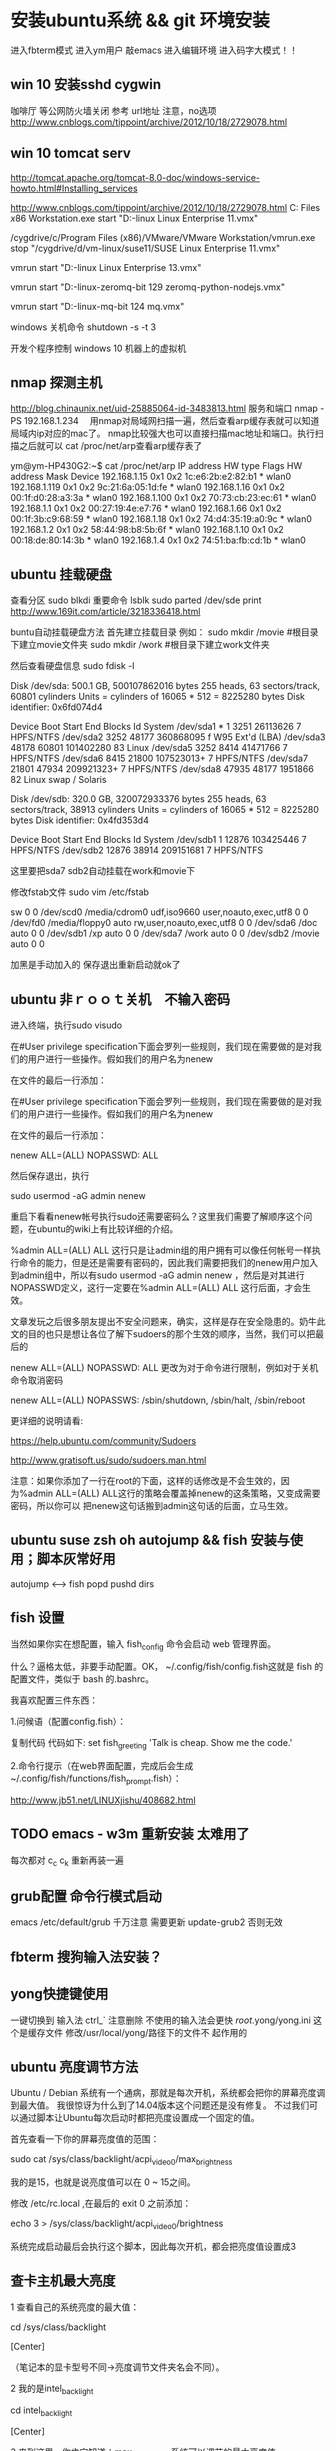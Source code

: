 * 安装ubuntu系统 && git 环境安装
  进入fbterm模式
  进入ym用户
  敲emacs 进入编辑环境
  进入码字大模式！！
** win 10 安装sshd cygwin
咖啡厅 等公网防火墙关闭
参考 url地址  注意，no选项
http://www.cnblogs.com/tippoint/archive/2012/10/18/2729078.html


** win 10 tomcat serv
   SCHEDULED: <2016-04-24 日>
http://tomcat.apache.org/tomcat-8.0-doc/windows-service-howto.html#Installing_services

http://www.cnblogs.com/tippoint/archive/2012/10/18/2729078.html
C:\Program Files \(x86\)\VMware\VMware Workstation\vmrun.exe start "D:\vm-linux\suse11\SUSE Linux Enterprise 11.vmx"


/cygdrive/c/Program Files (x86)/VMware/VMware Workstation/vmrun.exe
stop  "/cygdrive/d/vm-linux/suse11/SUSE Linux Enterprise 11.vmx"

vmrun start "D:\vm-linux\suse13\SUSE Linux Enterprise 13.vmx"

vmrun start "D:\vm-linux\ubuntu-zeromq\Ubuntu 64-bit 129 zeromq-python-nodejs.vmx"

vmrun start "D:\vm-linux\ubuntu-mq\Ubuntu 64-bit 124 mq.vmx"

windows 关机命令
shutdown -s -t 3

开发个程序控制 windows 10 机器上的虚拟机
** nmap 探测主机
http://blog.chinaunix.net/uid-25885064-id-3483813.html
服务和端口
nmap -PS 192.168.1.234　
用nmap对局域网扫描一遍，然后查看arp缓存表就可以知道局域内ip对应的mac了。
nmap比较强大也可以直接扫描mac地址和端口。执行扫描之后就可以 cat
/proc/net/arp查看arp缓存表了

ym@ym-HP430G2:~$ cat /proc/net/arp
IP address       HW type     Flags       HW address            Mask     Device
192.168.1.15     0x1         0x2         1c:e6:2b:e2:82:b1     *        wlan0
192.168.1.119    0x1         0x2         9c:21:6a:05:1d:fe     *        wlan0
192.168.1.16     0x1         0x2         00:1f:d0:28:a3:3a     *        wlan0
192.168.1.100    0x1         0x2         70:73:cb:23:ec:61     *        wlan0
192.168.1.1      0x1         0x2         00:27:19:4e:e7:76     *        wlan0
192.168.1.66     0x1         0x2         00:1f:3b:c9:68:59     *        wlan0
192.168.1.18     0x1         0x2         74:d4:35:19:a0:9c     *        wlan0
192.168.1.2      0x1         0x2         58:44:98:b8:5b:6f     *        wlan0
192.168.1.10     0x1         0x2         00:18:de:80:14:3b     *        wlan0
192.168.1.4      0x1         0x2         74:51:ba:fb:cd:1b     *        wlan0


** ubuntu 挂载硬盘

查看分区 sudo blkdi
重要命令      lsblk
sudo parted /dev/sde print
http://www.169it.com/article/3218336418.html

   buntu自动挂载硬盘方法
首先建立挂载目录
例如：
sudo mkdir /movie #根目录下建立movie文件夹
sudo mkdir /work   #根目录下建立work文件夹

然后查看硬盘信息
sudo fdisk -l

Disk /dev/sda: 500.1 GB, 500107862016 bytes
255 heads, 63 sectors/track, 60801 cylinders
Units = cylinders of 16065 * 512 = 8225280 bytes
Disk identifier: 0x6fd074d4

   Device Boot      Start         End      Blocks   Id System
/dev/sda1   *           1        3251    26113626    7 HPFS/NTFS
/dev/sda2            3252       48177   360868095    f W95 Ext'd (LBA)
/dev/sda3           48178       60801   101402280   83 Linux
/dev/sda5            3252        8414    41471766    7 HPFS/NTFS
/dev/sda6            8415       21800   107523013+   7 HPFS/NTFS
/dev/sda7           21801       47934   209921323+   7 HPFS/NTFS
/dev/sda8           47935       48177     1951866   82 Linux swap / Solaris

Disk /dev/sdb: 320.0 GB, 320072933376 bytes
255 heads, 63 sectors/track, 38913 cylinders
Units = cylinders of 16065 * 512 = 8225280 bytes
Disk identifier: 0x4fd353d4

   Device Boot      Start         End      Blocks   Id System
/dev/sdb1               1       12876   103425446    7 HPFS/NTFS
/dev/sdb2           12876       38914   209151681    7 HPFS/NTFS

这里要把sda7 sdb2自动挂载在work和movie下

修改fstab文件
sudo vim /etc/fstab

sw              0       0
/dev/scd0       /media/cdrom0   udf,iso9660 user,noauto,exec,utf8 0       0
/dev/fd0        /media/floppy0 auto    rw,user,noauto,exec,utf8 0       0
/dev/sda6       /doc            auto                             0        0
/dev/sdb1       /xp             auto                             0        0
/dev/sda7       /work           auto                             0       0
/dev/sdb2       /movie          auto                             0       0

加黑是手动加入的
保存退出重新启动就ok了

** ubuntu 非ｒｏｏｔ关机　不输入密码
进入终端，执行sudo visudo

在#User privilege specification下面会罗列一些规则，我们现在需要做的是对我们的用户进行一些操作。假如我们的用户名为nenew

在文件的最后一行添加：


   在#User privilege specification下面会罗列一些规则，我们现在需要做的是对我们的用户进行一些操作。假如我们的用户名为nenew

在文件的最后一行添加：

nenew    ALL=(ALL) NOPASSWD: ALL

然后保存退出，执行

sudo usermod -aG admin nenew

重启下看看nenew帐号执行sudo还需要密码么？这里我们需要了解顺序这个问题，在ubuntu的wiki上有比较详细的介绍。

%admin ALL=(ALL) ALL
这行只是让admin组的用户拥有可以像任何帐号一样执行命令的能力，但是还是需要有密码的，因此我们需要把我们的nenew用户加入到admin组中，所以有sudo usermod
-aG admin nenew ，然后是对其进行NOPASSWD定义，这行一定要在%admin ALL=(ALL) ALL 这行后面，才会生效。

文章发玩之后很多朋友提出不安全问题来，确实，这样是存在安全隐患的。奶牛此文的目的也只是想让各位了解下sudoers的那个生效的顺序，当然，我们可以把最后的

nenew    ALL=(ALL) NOPASSWD: ALL 更改为对于命令进行限制，例如对于关机命令取消密码

nenew    ALL=(ALL) NOPASSWS: /sbin/shutdown, /sbin/halt, /sbin/reboot

更详细的说明请看:

https://help.ubuntu.com/community/Sudoers

http://www.gratisoft.us/sudo/sudoers.man.html

注意：如果你添加了一行在root的下面，这样的话修改是不会生效的，因为%admin ALL=(ALL) ALL这行的策略会覆盖掉nenew的这条策略，又变成需要密码，所以你可以
把nenew这句话搬到admin这句话的后面，立马生效。

** ubuntu suse zsh oh autojump && fish 安装与使用；脚本灰常好用
   autojump <--> fish popd pushd dirs 

** fish 设置
当然如果你实在想配置，输入 fish_config 命令会启动 web 管理界面。

什么？逼格太低，非要手动配置。OK， ~/.config/fish/config.fish这就是 fish 的配置文件，类似于 bash 的.bashrc。

我喜欢配置三件东西：

1.问候语（配置config.fish）：


复制代码
代码如下:
set fish_greeting 'Talk is cheap. Show me the code.'

2.命令行提示（在web界面配置，完成后会生成~/.config/fish/functions/fish_prompt.fish）：

http://www.jb51.net/LINUXjishu/408682.html


** TODO emacs - w3m 重新安装 太难用了
每次都对 c_c c_k
重新再装一遍
** grub配置 命令行模式启动
   emacs /etc/default/grub
   千万注意 需要更新  update-grub2
   否则无效
** fbterm 搜狗输入法安装？
** yong快捷键使用
一键切换到 输入法  ctrl_`
注意删除 不使用的输入法会更快
/root/.yong/yong.ini 这个是缓存文件 修改/usr/local/yong/路径下的文件不
起作用的

** ubuntu 亮度调节方法

Ubuntu / Debian 系统有一个通病，那就是每次开机，系统都会把你的屏幕亮度调到最大值。 我很惊讶为什么到了14.04版本这个问题还是没有修复。 不过我们可以通过脚本让Ubuntu每次启动时都把亮度设置成一个固定的值。

首先查看一下你的屏幕亮度值的范围：

sudo cat /sys/class/backlight/acpi_video0/max_brightness

我的是15，也就是说亮度值可以在 0 ~ 15之间。

修改 /etc/rc.local ,在最后的 exit 0 之前添加：

echo 3 > /sys/class/backlight/acpi_video0/brightness

系统完成启动最后会执行这个脚本，因此每次开机，都会把亮度值设置成3


** 查卡主机最大亮度
1 查看自己的系统亮度的最大值：

cd /sys/class/backlight

[Center]

（笔记本的显卡型号不同->亮度调节文件夹名会不同）。

2 我的是intel_backlight

cd intel_backlight

[Center]

3 来到这里，你肯定知道：max_brightness 系统可以调节的最大亮度值。
bightness就是你正使用的亮度值了。

cat max_brightness

cat brightness


** ubuntu 无线网络开关设置
ifconfig wlan0 down
ifconfig wlan0 up   

** yong tty
  ** yong拼音输入法搞定了，尝试了下还可以，这下可以强制不上网页了，专注文字
  ** 之前没有安装成功，理由是安装在32位，安装64位就可以了

三：下载并安装小小拼音输入法(yong),由于该软件在Linux下只提供7z压缩
包文件,所以需下载并安装p7zip工具包.
(1). 安装p7zip:
下载地址:
http://sourceforge.net/projects/p7zip/files/p7zip/9.20.1/p7zip_9.20.1_src_all.tar.bz2/download

make 7z
sudo ./install.sh

(2). 下载并解压yong:
下载地址:http://u.115.com/file/bh1ojcho

解压：
7z x yong-lin-1.7.0-1.7z

(3). 安装：
sudo mv yong /usr/local
cd /usr/local/yong
sudo ./yong-tool.sh --install

(4). 修改配置文件"~/.yong/yong.ini",修改默认输入法为pinyin:

[IM]
default=6
中英文切换键改为左SHIFT:
[key]
CNen=LSHIFT

四：接着,修改fbterm的配置文件"~/.fbtermrc",使fbterm使用yong作为
其默认的输入法:



input-method=yong
免费下载地址在 http://linux.linuxidc.com/             升启动                                
                                                    * Apache Tomcat 8.0.32 发布下载         
用户名与密码都是www.linuxidc.com                    * Gitlab 8.4.4 发布下载，Git 代码托管平 
                                                      台                                    
具体下载目录在 /pub/小小输入法(yong输入法)/                                                 
                                                                                            
使用方法：                                                                                  
                                                                                            
安装：                                                                                      
进安装目录，执行命令                                                                        
sudo ./yong-tool.sh –install                                                                
                                                                                            
卸载：                                                                                      
sudo ./yong-tool.sh –uninstall                    本周热门                                  
                                                                                            
选择作为默认输入法：                                                                        
./yong-tool.sh –select                                                                      
                                                    * Linux公社下载FTP资源的请到FTP服务中心 
具体事项你可以参考压缩包里面的yong.chm，当然你先      激活会                                
要安装一个chm阅读器如chmsee                         * 免费才最贵：揭露「免费」Windows 10 的 
sudo apt-get install chmsee                           真实成                                


** w3m显示乱码问题处理
安装完字符集后，访问百度网址正常
http://www.linuxidc.com/Linux/2014-02/96939.htm

中文输入
http://blog.csdn.net/flywindmouse/article/details/13527769

http://www.guokr.com/blog/749084/
http://rutine.blog.163.com/blog/static/7908087220144155448206/
http://www.linuxidc.com/Linux/2015-01/111975.htm

** arclinux got
http://jingyan.baidu.com/article/59a015e3a9170ef7948865f3.html

** 安装中文语言包
sudo apt-get install language-pack-zh-hans
** 无线驱动无法使用 安装的两种方法：
1. 连接网络 直到重启安装无线驱动结束
2. 安装mint驱动程序
Mint Driver Manager 
http://www.linuxidc.com/Linux/2014-05/102128.htm

注意：搜索中文名，驱动管理才能找到！

** 必装软件
emacs 强大的不用我讲了
emacs +w3m  网页也可以文本编辑
chromium 浏览器非常好用

** telnet 乱码
local 是 utf-8 的时候 telnet gbk编码的bbs 会出现乱码

解决方法 : 使用 luit
luit -encoding gbk telnet bbs.tsinghua.edu.cn 
** emacs 插件

yasnippets：  snippets c++ java
jdee：       自动导入jar包  集成编译和运行 调试
这个装起来比较笨重 不好用
emacs 字体： 家里的输入法字体换爽 公司的字体很差，可以考虑下如何修改

** git环境安装

*** github 集成
*** github 提交 rateyu@gmail.com


github

1. 在本地建立一个文件夹，然后做一些全局变量的初始化
git config --global user.name = "用户名或者用户ID"
git config --global user.email = "邮箱"
这两个选项会在以后的使用过程中自动添加到代码中。

2. 创建验证用的公钥
这个是比较复杂和困扰大多数人的地方，因为 git 是通过 ssh 的方式访问资源库的，所以需要在本地创建验证用的文件。
使用命令：ssh-keygen -C 'you email address@gmail.com' -t rsa
会在用户目录 ~/.ssh/ 下建立相应的密钥文件
可以使用 ssh -v git@github.com 命令来测试链接是否畅通
3. 上传公钥
在 github.com 的界面中 选择右上角的 Account Settings，然后选择 SSH Public Keys ，选择新加。
Title 可以随便命名，Key 的内容拷贝自 ~/.ssh/id_rsa.pub 中的内容，完成后，可以再使用 ssh -v git@github.com 进行测试。看到下面的信息表示验证成功。

- 注意：此处要重启os，比较奇怪
- emacs -nw  不使用x11界面

4. 复制代码

使用 git clone git@github.com:cocowool/userguide.git userguide 可以将代码复制到本地的 userguide 文件夹中

git clone git@github.com:rateyu/rateyu.github.io.git ./blog2015
此种方式有读写权限

> 运行命令$git clone https://github.com/jenkinsci/gerrit-trigger-plugin.git
> 此种方式只有读的权限

sublime txt 3 github使用说明
安装 包管理器
git quick commit
git push current branch


5. 提交流程
1) git add .
2) git commit -m "ubuntu 14 环境安装"

*** Please tell me who you are.
Run
  git config --global user.email "you@example.com"
  git config --global user.name "Your Name"

3) 提交远程代码
git push -u origin master

其他相关命令参考：

进行自己的修改，完成后请求原作者合并
git pull person master 

# 创建一个版本库
git init
# 每次修改好了后，可以先将修改存入stage(快照/索引)中
git add <modified files>
# 修改了大量文件则使用下面这个命令批量存入
git add .
# 使用commit将快照/索引中的内容提交到版本库中
git commit -m "msg"
# 也可以将git add与git commit用一个指令完成
git commit -a -m "msg"
# 将本地的git档案与github(远程)上的同步
git push
# 将github(远程)的git档案与本地的同步(即更新本地端的repo)
git pull
# 例如,pull指令其实包含了fetch(將变更复制回來)以及merge(合并)操作
git pull git://github.com/tom/test.git
 
# 另外版本控制系統的branch功能也很有意思，若同时修改bug，又要加入新功能，可以fork出一个branch：一个专门修bug，一个专门加入新功能，等到稳定后再merge合并
git branch bug_fix # 建立branch，名为bug_fix
git checkout bug_fix # 切换到bug_fix
git checkout master #切换到主要的repo
git merge bug_fix #把bug_fix这个branch和现在的branch合并
 
# 若有remote的branch，想要查看并checkout
git branch -r # 查看远程branch
git checkout -b bug_fix_local bug_fix_remote #把本地端切换为远程的bug_fix_remote branch并命名为bug_fix_local
 
# 还有其它可以查看repo状态的工具
git log #可以查看每次commit的改变
git diff #可以查看最近一次改变的內容，加上参数可以看其它的改变并互相比较
git show #可以看某次的变更
 
# 若想知道目前工作树的状态，可以輸入
git status


参考url地址：
http://www.cnblogs.com/cocowool/archive/2010/10/19/1855616.html
** ubuntu 14 访问win7 
Ubuntu14.04 远程连接Win7 报错：无法连接到RDP服务器

ym@ym-HP430G2:~$ cd .freerdp/
ym@ym-HP430G2:~/.freerdp$ ls
certs  known_hosts
ym@ym-HP430G2:~/.freerdp$ rm -rf known_hosts 
ym@ym-HP430G2:~/.freerdp$ ls
certs
ym@ym-HP430G2:~/.freerdp$ swkey 
ym@ym-HP430G2:~/.freerdp$ 

** ubuntu 访问win7
rdp 方式访问
用户名密码
还有域名
http://www.th7.cn/system/lin/201410/72661.shtml
** ubuntu shell fish
整理几个好用的 Ubuntu 工具(Sublime Text, Jupiter, Tweak, MyUnity,
Guake, Fish, dnsmasq)
Ubuntu完全教程，让你成为Ubuntu高手！
http://www.cnblogs.com/dutlei/archive/2012/11/20/2778327.html

sudo apt-get install fish

从bash进入fish直接输入fish就行了
安装好第一步是修改 OS 默认 shell：

复制代码代码如下:

chsh -s /usr/bin/fish
